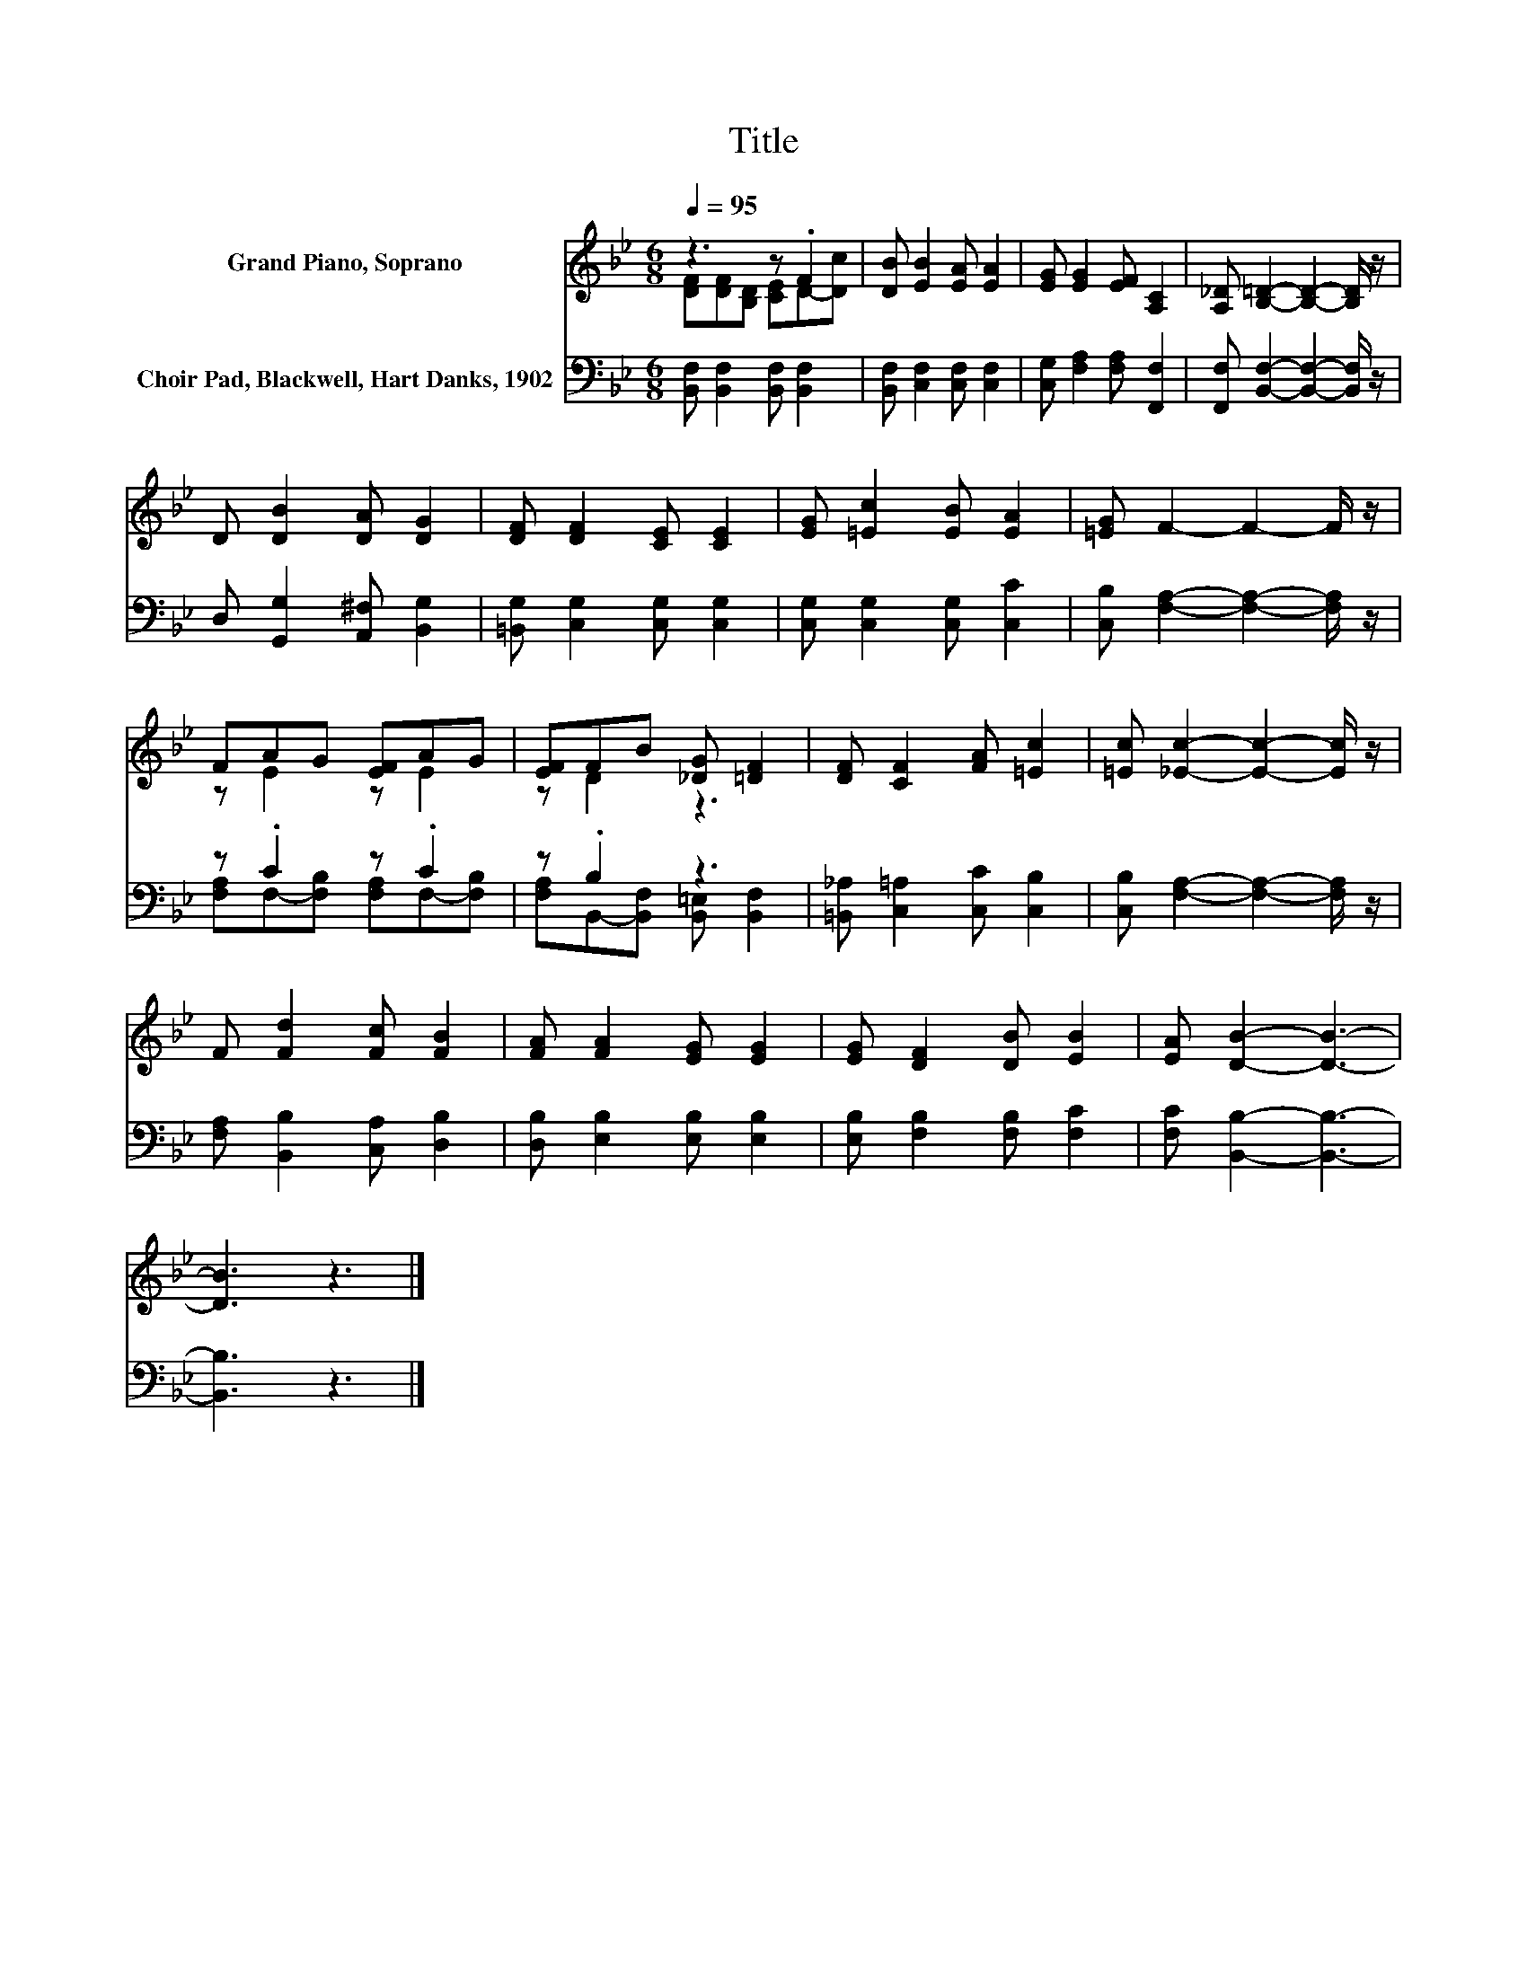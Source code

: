 X:1
T:Title
%%score ( 1 2 ) ( 3 4 )
L:1/8
Q:1/4=95
M:6/8
K:Bb
V:1 treble nm="Grand Piano, Soprano"
V:2 treble 
V:3 bass nm="Choir Pad, Blackwell, Hart Danks, 1902"
V:4 bass 
V:1
 z3 z .F2 | [DB] [EB]2 [EA] [EA]2 | [EG] [EG]2 [EF] [A,C]2 | [A,_D] [B,=D]2- [B,D]2- [B,D]/ z/ | %4
 D [DB]2 [DA] [DG]2 | [DF] [DF]2 [CE] [CE]2 | [EG] [=Ec]2 [EB] [EA]2 | [=EG] F2- F2- F/ z/ | %8
 FAG [EF]AG | [EF]FB [_DG] [=DF]2 | [DF] [CF]2 [FA] [=Ec]2 | [=Ec] [_Ec]2- [Ec]2- [Ec]/ z/ | %12
 F [Fd]2 [Fc] [FB]2 | [FA] [FA]2 [EG] [EG]2 | [EG] [DF]2 [DB] [EB]2 | [EA] [DB]2- [DB]3- | %16
 [DB]3 z3 |] %17
V:2
 [DF][DF][B,D] [CE]D-[Dc] | x6 | x6 | x6 | x6 | x6 | x6 | x6 | z E2 z E2 | z D2 z3 | x6 | x6 | x6 | %13
 x6 | x6 | x6 | x6 |] %17
V:3
 [B,,F,] [B,,F,]2 [B,,F,] [B,,F,]2 | [B,,F,] [C,F,]2 [C,F,] [C,F,]2 | %2
 [C,G,] [F,A,]2 [F,A,] [F,,F,]2 | [F,,F,] [B,,F,]2- [B,,F,]2- [B,,F,]/ z/ | %4
 D, [G,,G,]2 [A,,^F,] [B,,G,]2 | [=B,,G,] [C,G,]2 [C,G,] [C,G,]2 | [C,G,] [C,G,]2 [C,G,] [C,C]2 | %7
 [C,B,] [F,A,]2- [F,A,]2- [F,A,]/ z/ | z .C2 z .C2 | z .B,2 z3 | [=B,,_A,] [C,=A,]2 [C,C] [C,B,]2 | %11
 [C,B,] [F,A,]2- [F,A,]2- [F,A,]/ z/ | [F,A,] [B,,B,]2 [C,A,] [D,B,]2 | %13
 [D,B,] [E,B,]2 [E,B,] [E,B,]2 | [E,B,] [F,B,]2 [F,B,] [F,C]2 | [F,C] [B,,B,]2- [B,,B,]3- | %16
 [B,,B,]3 z3 |] %17
V:4
 x6 | x6 | x6 | x6 | x6 | x6 | x6 | x6 | [F,A,]F,-[F,B,] [F,A,]F,-[F,B,] | %9
 [F,A,]B,,-[B,,F,] [B,,=E,] [B,,F,]2 | x6 | x6 | x6 | x6 | x6 | x6 | x6 |] %17

